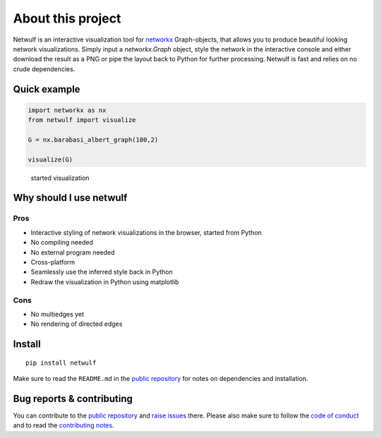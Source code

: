 About this project
==================

Netwulf is an interactive visualization tool for networkx_ Graph-objects,
that allows you to produce beautiful looking network visualizations. Simply
input a `networkx.Graph` object, style the network in the interactive console
and either download the result as a PNG or pipe the layout back to Python for
further processing. Netwulf is fast and relies on no crude dependencies.

Quick example
-------------

.. code:: python

    import networkx as nx
    from netwulf import visualize

    G = nx.barabasi_albert_graph(100,2)

    visualize(G)

.. figure:: img/simple_example.gif
    
    started visualization

Why should I use netwulf
------------------------

Pros
~~~~

- Interactive styling of network visualizations in the browser, started from Python
- No compiling needed
- No external program needed 
- Cross-platform
- Seamlessly use the inferred style back in Python
- Redraw the visualization in Python using matplotlib

Cons
~~~~

- No multiedges yet
- No rendering of directed edges


Install
-------

::

   pip install netwulf

Make sure to read the ``README.md`` in the `public repository`_ for notes on dependencies and installation.


Bug reports & contributing
--------------------------

You can contribute to the `public repository`_ and `raise issues`_ there. Please also make sure to follow the `code of conduct`_ and to read the `contributing notes`_.


.. _`public repository`: https://github.com/benmaier/netwulf
.. _networkx: https://networkx.github.io/
.. _`raise issues`: https://github.com/benmaier/netwulf/issues/new
.. _`code of conduct`: https://github.com/benmaier/netwulf/blob/master/CODE_OF_CONDUCT.md
.. _`contributing notes`: https://github.com/benmaier/netwulf/blob/master/CONTRIBUTING.md

